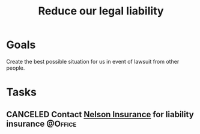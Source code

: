 :PROPERTIES:
:ID:       f8304e05-9a06-42b3-8965-7fd8ae7c176d
:END:
#+title: Reduce our legal liability
#+filetags: Project

* Goals

Create the best possible situation for us in event of lawsuit from other people.

* Tasks

** CANCELED Contact [[id:07a12b19-56e6-44eb-8fb9-7af738367c31][Nelson Insurance]] for liability insurance        :@Office:
